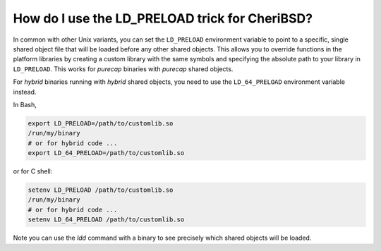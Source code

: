 ========================================================
How do I use the LD_PRELOAD trick for CheriBSD?
========================================================

In common with other Unix variants, you can set the ``LD_PRELOAD``
environment variable to point to a specific, single shared object file
that will be loaded before any other shared objects. This allows
you to override functions in the platform libraries by creating a
custom library with the same symbols and specifying
the absolute path to your library in ``LD_PRELOAD``.
This works for *purecap* binaries with *purecap* shared objects.

For *hybrid* binaries running with *hybrid* shared objects,
you need to use the ``LD_64_PRELOAD`` environment
variable instead.


In Bash, 

.. code-block:: bash

   export LD_PRELOAD=/path/to/customlib.so
   /run/my/binary
   # or for hybrid code ...
   export LD_64_PRELOAD=/path/to/customlib.so

or for C shell:

.. code-block:: csh

   setenv LD_PRELOAD /path/to/customlib.so
   /run/my/binary
   # or for hybrid code ...
   setenv LD_64_PRELOAD /path/to/customlib.so

Note you can use the `ldd` command with a binary
to see precisely which shared objects will be loaded.



